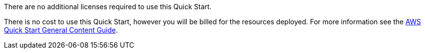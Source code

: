 // Include details about any licenses and how to sign up. Provide links as appropriate.

There are no additional licenses required to use this Quick Start.

There is no cost to use this Quick Start, however you will be billed for the resources deployed. For more information see the http://general-content-file[AWS Quick Start General Content Guide^].
